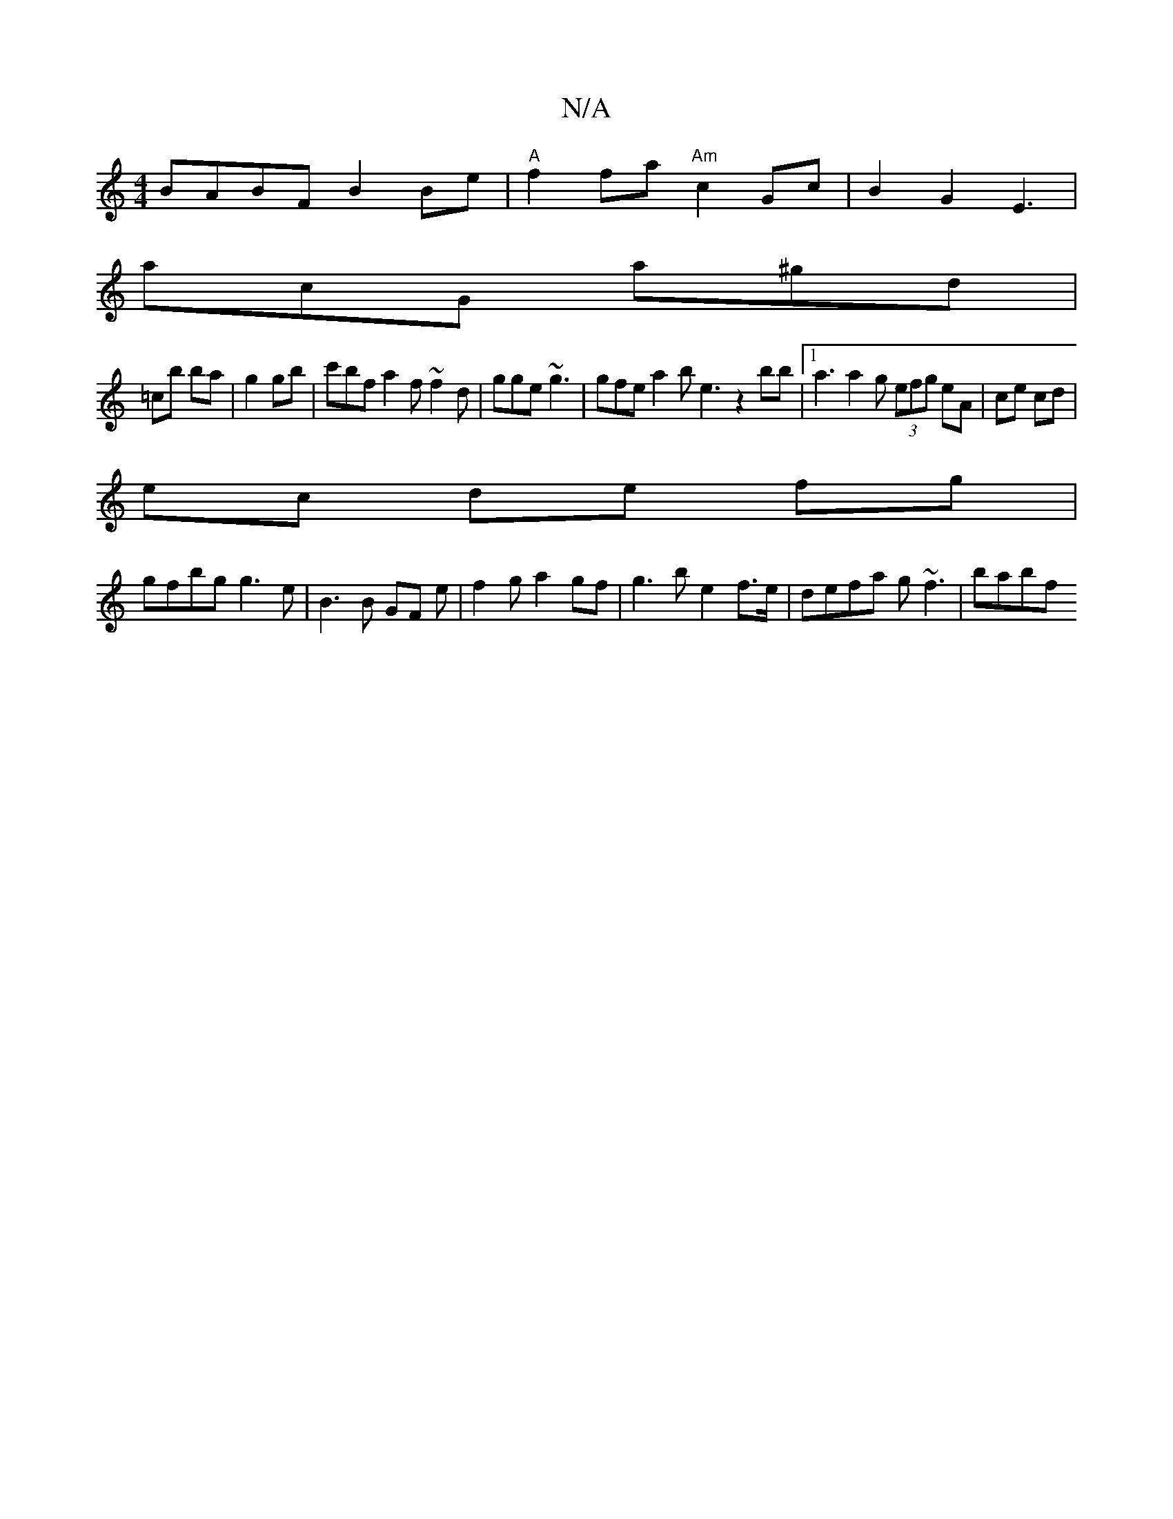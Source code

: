 X:1
T:N/A
M:4/4
R:N/A
K:Cmajor
BABF B2 Be|"A"f2 fa"Am" c2Gc | B2 G2 E3 |
acG a^gd|
=cb ba|g2 gb|c'bf a2f ~f2d | gge ~g3 | gfe a2b e3 z2bb |1 a3 a2 g (3efg eA|ce cd|
ec de fg|
gfbg g3e|B3 B GF e|f2 g a2 gf|g3b e2 f>e|defa g~f3|babf 